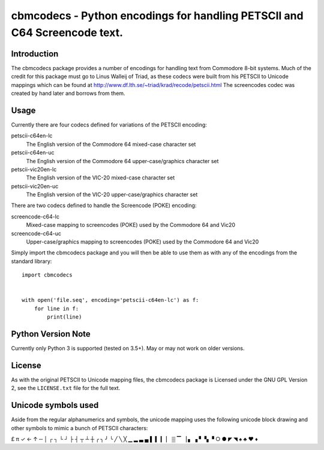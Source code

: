 ==========================================================================
cbmcodecs - Python encodings for handling PETSCII and C64 Screencode text.
==========================================================================

Introduction
============

The cbmcodecs package provides a number of encodings for handling text from
Commodore 8-bit systems. Much of the credit for this package must go to
Linus Walleij of Triad, as these codecs were built from his PETSCII to Unicode
mappings which can be found at http://www.df.lth.se/~triad/krad/recode/petscii.html
The screencodes codec was created by hand later and borrows from them.


Usage
=====

Currently there are four codecs defined for variations of the PETSCII encoding:

petscii-c64en-lc
    The English version of the Commodore 64 mixed-case character set

petscii-c64en-uc
    The English version of the Commodore 64 upper-case/graphics character set

petscii-vic20en-lc
    The English version of the VIC-20 mixed-case character set

petscii-vic20en-uc
    The English version of the VIC-20 upper-case/graphics character set


There are two codecs defined to handle the Screencode (POKE) encoding:

screencode-c64-lc
    Mixed-case mapping to screencodes (POKE) used by the Commodore 64 and Vic20

screencode-c64-uc
    Upper-case/graphics mapping to screencodes (POKE) used by the Commodore 64 and Vic20


Simply import the cbmcodecs package and you will then be able to use them as
with any of the encodings from the standard library::

    import cbmcodecs


    with open('file.seq', encoding='petscii-c64en-lc') as f:
        for line in f:
            print(line)


Python Version Note
===================

Currently only Python 3 is supported (tested on 3.5+). May or may not work on older versions.


License
=======

As with the original PETSCII to Unicode mapping files, the cbmcodecs package
is Licensed under the GNU GPL Version 2, see the ``LICENSE.txt`` file for the
full text.


Unicode symbols used
====================
Aside from the regular alphanumerics and symbols, the unicode mapping uses the
following unicode block drawing and other symbols to mimic a bunch of PETSCII characters:

£ π ✓ ← ↑ ─ │ ┌ ┐ └ ┘ ├ ┤ ┬ ┴ ┼ ╭ ╮ ╯ ╰
╱ ╲ ╳ ▁ ▂ ▃ ▄ ▌ ▍ ▎ ▏ ▒ ▔ ▕ ▖ ▗ ▘ ▚ ▝
○ ● ◤ ◥ ♠ ♣ ♥ ♦
